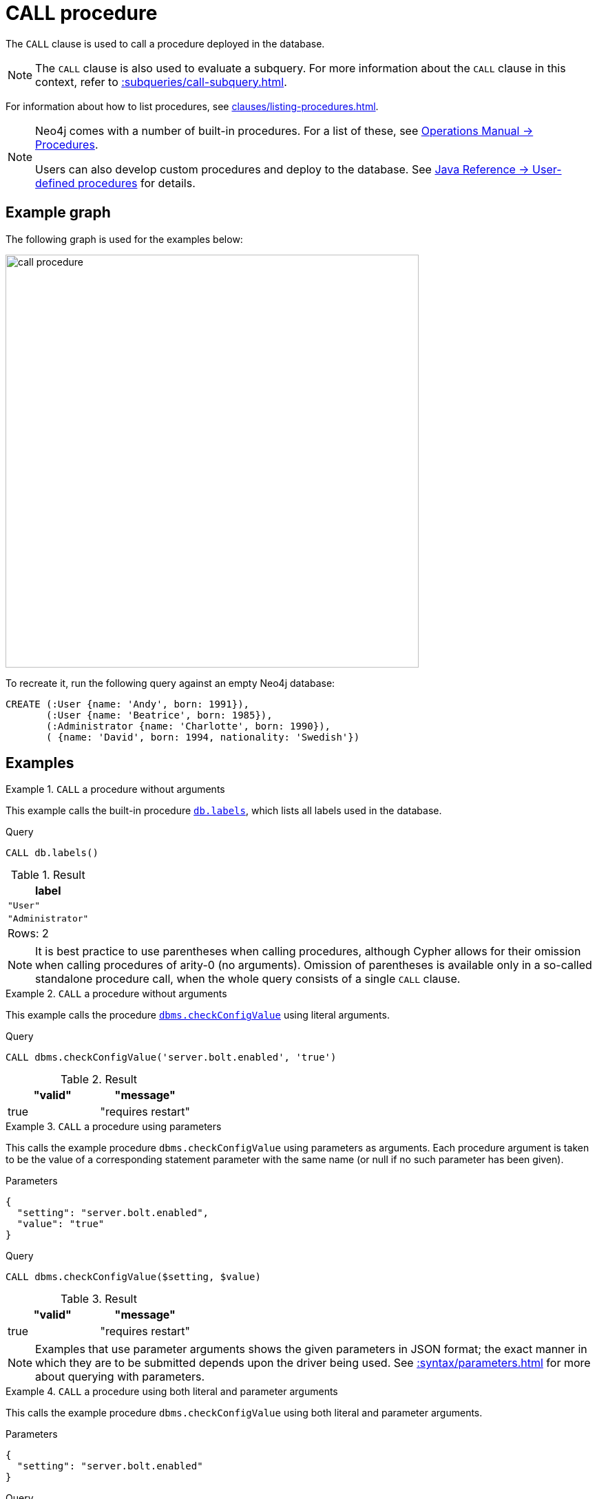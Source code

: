 :description: The `CALL` clause is used to call a procedure deployed in the database.
[[query-call]]
= CALL procedure

The `CALL` clause is used to call a procedure deployed in the database.

[NOTE]
The `CALL` clause is also used to evaluate a subquery.
For more information about the `CALL` clause in this context, refer to xref::subqueries/call-subquery.adoc[].

For information about how to list procedures, see xref:clauses/listing-procedures.adoc[].

[NOTE]
====
Neo4j comes with a number of built-in procedures.
For a list of these, see link:{neo4j-docs-base-uri}/operations-manual/{page-version}/reference/procedures[Operations Manual -> Procedures].

Users can also develop custom procedures and deploy to the database.
See link:{neo4j-docs-base-uri}/java-reference/{page-version}/extending-neo4j/procedures#extending-neo4j-procedures[Java Reference -> User-defined procedures] for details.
====

== Example graph

The following graph is used for the examples below:

image::call_procedure.svg[width="600",role="middle"]

To recreate it, run the following query against an empty Neo4j database:

[source, cypher, role=test-setup]
----
CREATE (:User {name: 'Andy', born: 1991}),
       (:User {name: 'Beatrice', born: 1985}),
       (:Administrator {name: 'Charlotte', born: 1990}),
       ( {name: 'David', born: 1994, nationality: 'Swedish'})
----

[[call-procedure-examples]]
== Examples

.`CALL` a procedure without arguments
====

This example calls the built-in procedure link:{neo4j-docs-base-uri}/operations-manual/{page-version}/reference/procedures/#procedure_db_labels[`db.labels`], which lists all labels used in the database.

.Query
[source, cypher]
----
CALL db.labels()
----

.Result
[role="queryresult",options="header,footer",cols="1*<m"]
|===
| label

| "User"
| "Administrator"

1+d|Rows: 2
|===

====

[NOTE]
It is best practice to use parentheses when calling procedures, although Cypher allows for their omission when calling procedures of arity-0 (no arguments).
Omission of parentheses is available only in a so-called standalone procedure call, when the whole query consists of a single `CALL` clause.


.`CALL` a procedure without arguments
====


This example calls the procedure link:{neo4j-docs-base-uri}/operations-manual/{page-version}/reference/procedures/#procedure_dbms_checkconfigvalue[`dbms.checkConfigValue`] using literal arguments.

.Query
[source, cypher]
----
CALL dbms.checkConfigValue('server.bolt.enabled', 'true')
----

.Result
[role="queryresult",options="header,footer",cols=""2*<m"]
|===
| "valid" | "message"
| true | "requires restart"

1+d|Rows: 2
|===

====

.`CALL` a procedure using parameters
====

This calls the example procedure `dbms.checkConfigValue` using parameters as arguments.
Each procedure argument is taken to be the value of a corresponding statement parameter with the same name (or null if no such parameter has been given).

.Parameters
[source, parameters]
----
{
  "setting": "server.bolt.enabled",
  "value": "true"
}
----

.Query
[source, cypher]
----
CALL dbms.checkConfigValue($setting, $value)
----

.Result
[role="queryresult",options="header,footer",cols=""2*<m"]
|===
| "valid" | "message"
| true | "requires restart"

1+d|Rows: 2
|===

[NOTE]
Examples that use parameter arguments shows the given parameters in JSON format; the exact manner in which they are to be submitted depends upon the driver being used.
See xref::syntax/parameters.adoc[] for more about querying with parameters.

====


.`CALL` a procedure using both literal and parameter arguments
====

This calls the example procedure `dbms.checkConfigValue` using both literal and parameter arguments.

.Parameters
[source, parameters]
----
{
  "setting": "server.bolt.enabled"
}
----

.Query
[source, cypher]
----
CALL dbms.checkConfigValue($setting, 'true')
----

.Result
[role="queryresult",options="header,footer",cols=""2*<m"]
|===
| "valid" | "message"
| true | "requires restart"

1+d|Rows: 2
|===

====


[[call-procedure-yield]]
== Using `YIELD`

The `YIELD` keyword is used to specify which columns of procedure metadata to return, allowing for the selection and filtering of the displayed information.

.`YIELD *`
====

Using `YIELD *` will return all available return columns for a procedure.

.Query
[source, cypher]
----
CALL db.labels() YIELD *
----

.Result
[role="queryresult",options="header,footer",cols=""1*<m"]
|===
| label

| "Administrator"
| "User"

1+d|Rows: 2
|===

If the procedure has deprecated return columns, those columns are also returned.

====

.`YIELD` specific argument values and filter on them
====

`YIELD` can be used to filter for specific argument values.
This requires knowing the names of arguments within a procedure's signature, which can either be found in the link:{neo4j-docs-base-uri}/operations-manual/{page-version}/reference/procedures/[Operations Manual -> Procedures] or returned by a `SHOW PROCEDURES` query.

.Find the argument names of `db.propertyKeys`
[source, cypher]
----
SHOW PROCEDURES YIELD name, signature
WHERE name = 'db.propertyKeys'
RETURN signature
----

.Result
[role="queryresult",options="header,footer",cols=""1m"]
|===
| signature

| "db.propertyKeys() :: (propertyKey :: STRING)"

1+d|Rows: 1
|===

It is then possible to use these argument names for further query filtering:

.Filter on specific argument returned by `YIELD`
[source, cypher]
----
CALL db.propertyKeys() YIELD propertyKey AS prop
MATCH (n)
WHERE n[prop] IS NOT NULL
RETURN prop, count(n) AS numNodes
----

.Result
[role="queryresult",options="header,footer",cols=""2*<m"]
|===
| prop | numNodes

| "name" | 4
| "born" | 4
| "nationality" | 1

2+d|Rows: 3
|===

====

.Filtering procedures using `WHERE`
====

This query uses a xref:clauses/where.adoc[`WHERE`] to further filter the returned procedure values.

.Query
[source, cypher]
----
CALL db.labels() YIELD label
WHERE label CONTAINS 'User'
RETURN count(label) AS numLabels
----

.Result
[role="queryresult",options="header,footer",cols=""1*<m"]
|===
| numLabels

| 1

1+d|Rows: 1
|===

====





=== Note on VOID procedures

Neo4j supports the notion of `VOID` procedures.
A `VOID` procedure is a procedure that does not declare any result fields and returns no result records and that has explicitly been declared as `VOID`.
`VOID` procedure only produces side-effects and does not allow for the use of `YIELD`

[role=label--new-5.24]
[[optional-call]]
== Optional procedure calls

`OPTIONAL CALL` allows for an optional procedure call.
Similar to xref:clauses/optional-match.adoc[`OPTIONAL MATCH`] any empty rows produced by the `OPTIONAL CALL` will return `null`.

.Difference between using `CALL` and `OPTIONAL CALL`
====

This query retrieves all node labels in the database, then for each label, it collects the xref:functions/scalar.adoc#elementid[elementId] of nodes that have that label.
xref:queries/case.adoc[`CASE`] is then used to determine the status message, indicating whether nodes with a specific label exist or if the label is `null`.

.Regular procedure `CALL`
[source, cypher]
----
CALL db.labels() YIELD label
WITH label
MATCH (n)
WHERE label IN labels(n)
WITH label, collect(elementId(n)) AS nodeIds
RETURN label, nodeIds,
CASE 
      WHEN label IS NULL THEN "These nodes have no labels" 
      ELSE "Nodes with this label exist" 
      END AS status
----

Note that the result does not include the graph in the graph without a label.

.Result
[role="queryresult",options="header,footer",cols=""3*<m"]
|===
| label | nodeIds | status

| "User"
| ["4:6d0cd2f7-bfd4-44ea-9247-d1d5d6a6571e:0", "4:6d0cd2f7-bfd4-44ea-9247-d1d5d6a6571e:9"]
| "Nodes with this label exist" 

| "Administrator"
| ["4:6d0cd2f7-bfd4-44ea-9247-d1d5d6a6571e:1"]
| "Nodes with this label exist"

3+d|Rows: 2
|===

The same query is used below, but `CALL` is replaced with `OPTIONAL CALL`.

.Optional procedure `CALL`
[source, cypher]
----
OPTIONAL CALL db.labels() YIELD label
WITH label
MATCH (n)
WHERE label IN labels(n)
WITH label, collect(elementId(n)) AS nodeIds
RETURN label, nodeIds,
CASE 
      WHEN label IS NULL THEN "These nodes have no labels" 
      ELSE "Nodes with this label exist" 
      END AS status
----

Now the result includes the node without any labels.

.Result
[role="queryresult",options="header,footer",cols=""3*<m"]
|===
| label | nodeIds | status

| null
| ["4:6d0cd2f7-bfd4-44ea-9247-d1d5d6a6571e:10"]
| "These nodes have no labels" 

| "User"
| ["4:6d0cd2f7-bfd4-44ea-9247-d1d5d6a6571e:0", "4:6d0cd2f7-bfd4-44ea-9247-d1d5d6a6571e:9"]
| "Nodes with this label exist" 

| "Administrator"
| ["4:6d0cd2f7-bfd4-44ea-9247-d1d5d6a6571e:1"]
| "Nodes with this label exist"

3+d|Rows: 3
|===

====


